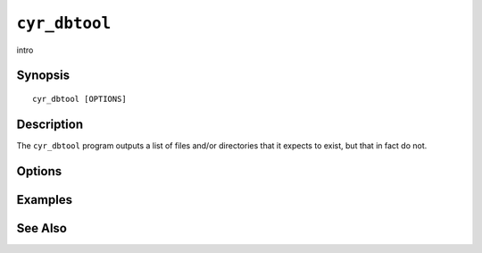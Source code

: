 .. _imap-admin-commands-cyr_dbtool:

==============
``cyr_dbtool``
==============

intro

Synopsis
========

.. parsed-literal::

    cyr_dbtool [OPTIONS]

Description
===========

The ``cyr_dbtool`` program outputs a list of files and/or directories
that it expects to exist, but that in fact do not.

Options
=======

.. program:: cyr_dbtool

.. option:: -C config-file

    |cli-dash-c-text|

Examples
========

See Also
========
